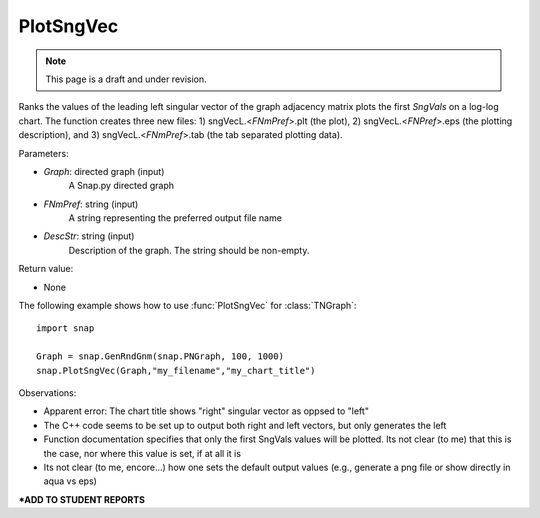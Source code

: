 PlotSngVec
''''''''''

.. note::

    This page is a draft and under revision.

.. function:: PlotSngVec(Graph, FNmPref, DescStr)

Ranks the values of the leading left singular vector of the graph adjacency matrix plots the first *SngVals* on a log-log chart. The function creates three new files: 1) sngVecL.<*FNmPref*>.plt (the plot), 2) sngVecL.<*FNPref*>.eps (the plotting description), and 3) sngVecL.<*FNmPref*>.tab (the tab separated plotting data).

Parameters:

- *Graph*: directed graph (input)
    A Snap.py directed graph

- *FNmPref*: string (input)
    A string representing the preferred output file name

- *DescStr*: string (input)
    Description of the graph. The string should be non-empty.

Return value:

- None

The following example shows how to use :func:`PlotSngVec` for :class:`TNGraph`::

    import snap

    Graph = snap.GenRndGnm(snap.PNGraph, 100, 1000)
    snap.PlotSngVec(Graph,"my_filename","my_chart_title")


Observations: 

* Apparent error: The chart title shows "right" singular vector as oppsed to "left"
* The C++ code seems to be set up to output both right and left vectors, but only generates the left
* Function documentation specifies that only the first SngVals values will be plotted. Its not clear (to me) that this is the case, nor where this value is set, if at all it is
* Its not clear (to me, encore...) how one sets the default output values (e.g., generate a png file or show directly in aqua vs eps) 

***ADD TO STUDENT REPORTS**
